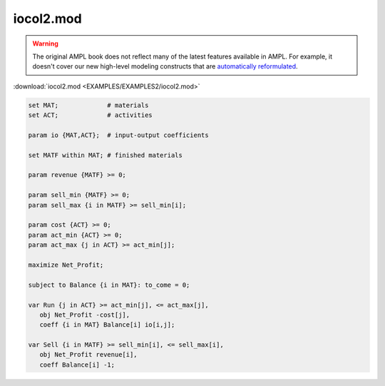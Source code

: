 iocol2.mod
==========


.. warning::
    The original AMPL book does not reflect many of the latest features available in AMPL.
    For example, it doesn't cover our new high-level modeling constructs that are `automatically reformulated <https://mp.ampl.com/model-guide.html>`_.

:download:`iocol2.mod <EXAMPLES/EXAMPLES2/iocol2.mod>`

.. code-block:: ampl

    set MAT;             # materials
    set ACT;             # activities
    
    param io {MAT,ACT};  # input-output coefficients
    
    set MATF within MAT; # finished materials
    
    param revenue {MATF} >= 0;
    
    param sell_min {MATF} >= 0;
    param sell_max {i in MATF} >= sell_min[i];
    
    param cost {ACT} >= 0;
    param act_min {ACT} >= 0;
    param act_max {j in ACT} >= act_min[j];
    
    maximize Net_Profit;
    
    subject to Balance {i in MAT}: to_come = 0;
    
    var Run {j in ACT} >= act_min[j], <= act_max[j],
       obj Net_Profit -cost[j],
       coeff {i in MAT} Balance[i] io[i,j];
    
    var Sell {i in MATF} >= sell_min[i], <= sell_max[i],
       obj Net_Profit revenue[i],
       coeff Balance[i] -1;
    
